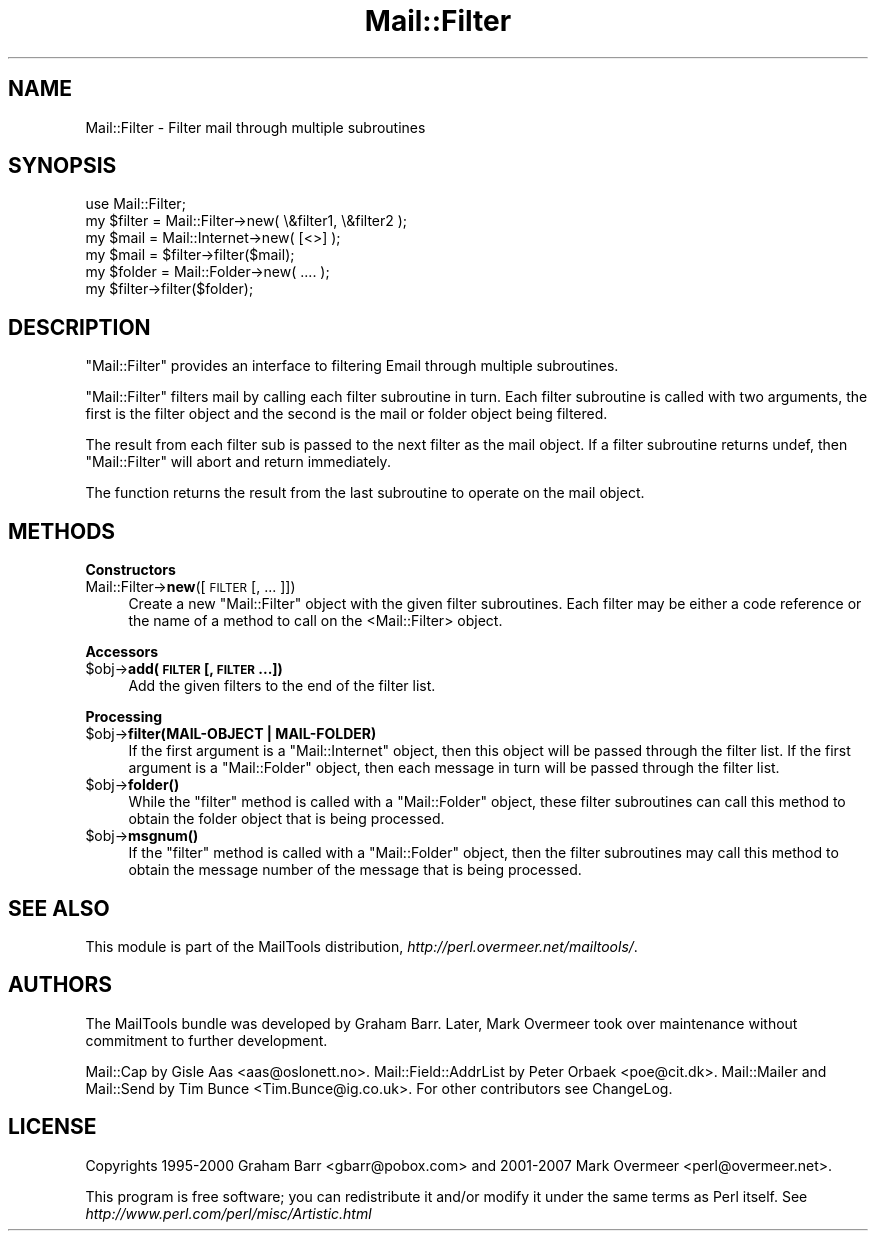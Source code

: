 .\" Automatically generated by Pod::Man 2.16 (Pod::Simple 3.05)
.\"
.\" Standard preamble:
.\" ========================================================================
.de Sh \" Subsection heading
.br
.if t .Sp
.ne 5
.PP
\fB\\$1\fR
.PP
..
.de Sp \" Vertical space (when we can't use .PP)
.if t .sp .5v
.if n .sp
..
.de Vb \" Begin verbatim text
.ft CW
.nf
.ne \\$1
..
.de Ve \" End verbatim text
.ft R
.fi
..
.\" Set up some character translations and predefined strings.  \*(-- will
.\" give an unbreakable dash, \*(PI will give pi, \*(L" will give a left
.\" double quote, and \*(R" will give a right double quote.  \*(C+ will
.\" give a nicer C++.  Capital omega is used to do unbreakable dashes and
.\" therefore won't be available.  \*(C` and \*(C' expand to `' in nroff,
.\" nothing in troff, for use with C<>.
.tr \(*W-
.ds C+ C\v'-.1v'\h'-1p'\s-2+\h'-1p'+\s0\v'.1v'\h'-1p'
.ie n \{\
.    ds -- \(*W-
.    ds PI pi
.    if (\n(.H=4u)&(1m=24u) .ds -- \(*W\h'-12u'\(*W\h'-12u'-\" diablo 10 pitch
.    if (\n(.H=4u)&(1m=20u) .ds -- \(*W\h'-12u'\(*W\h'-8u'-\"  diablo 12 pitch
.    ds L" ""
.    ds R" ""
.    ds C` ""
.    ds C' ""
'br\}
.el\{\
.    ds -- \|\(em\|
.    ds PI \(*p
.    ds L" ``
.    ds R" ''
'br\}
.\"
.\" Escape single quotes in literal strings from groff's Unicode transform.
.ie \n(.g .ds Aq \(aq
.el       .ds Aq '
.\"
.\" If the F register is turned on, we'll generate index entries on stderr for
.\" titles (.TH), headers (.SH), subsections (.Sh), items (.Ip), and index
.\" entries marked with X<> in POD.  Of course, you'll have to process the
.\" output yourself in some meaningful fashion.
.ie \nF \{\
.    de IX
.    tm Index:\\$1\t\\n%\t"\\$2"
..
.    nr % 0
.    rr F
.\}
.el \{\
.    de IX
..
.\}
.\"
.\" Accent mark definitions (@(#)ms.acc 1.5 88/02/08 SMI; from UCB 4.2).
.\" Fear.  Run.  Save yourself.  No user-serviceable parts.
.    \" fudge factors for nroff and troff
.if n \{\
.    ds #H 0
.    ds #V .8m
.    ds #F .3m
.    ds #[ \f1
.    ds #] \fP
.\}
.if t \{\
.    ds #H ((1u-(\\\\n(.fu%2u))*.13m)
.    ds #V .6m
.    ds #F 0
.    ds #[ \&
.    ds #] \&
.\}
.    \" simple accents for nroff and troff
.if n \{\
.    ds ' \&
.    ds ` \&
.    ds ^ \&
.    ds , \&
.    ds ~ ~
.    ds /
.\}
.if t \{\
.    ds ' \\k:\h'-(\\n(.wu*8/10-\*(#H)'\'\h"|\\n:u"
.    ds ` \\k:\h'-(\\n(.wu*8/10-\*(#H)'\`\h'|\\n:u'
.    ds ^ \\k:\h'-(\\n(.wu*10/11-\*(#H)'^\h'|\\n:u'
.    ds , \\k:\h'-(\\n(.wu*8/10)',\h'|\\n:u'
.    ds ~ \\k:\h'-(\\n(.wu-\*(#H-.1m)'~\h'|\\n:u'
.    ds / \\k:\h'-(\\n(.wu*8/10-\*(#H)'\z\(sl\h'|\\n:u'
.\}
.    \" troff and (daisy-wheel) nroff accents
.ds : \\k:\h'-(\\n(.wu*8/10-\*(#H+.1m+\*(#F)'\v'-\*(#V'\z.\h'.2m+\*(#F'.\h'|\\n:u'\v'\*(#V'
.ds 8 \h'\*(#H'\(*b\h'-\*(#H'
.ds o \\k:\h'-(\\n(.wu+\w'\(de'u-\*(#H)/2u'\v'-.3n'\*(#[\z\(de\v'.3n'\h'|\\n:u'\*(#]
.ds d- \h'\*(#H'\(pd\h'-\w'~'u'\v'-.25m'\f2\(hy\fP\v'.25m'\h'-\*(#H'
.ds D- D\\k:\h'-\w'D'u'\v'-.11m'\z\(hy\v'.11m'\h'|\\n:u'
.ds th \*(#[\v'.3m'\s+1I\s-1\v'-.3m'\h'-(\w'I'u*2/3)'\s-1o\s+1\*(#]
.ds Th \*(#[\s+2I\s-2\h'-\w'I'u*3/5'\v'-.3m'o\v'.3m'\*(#]
.ds ae a\h'-(\w'a'u*4/10)'e
.ds Ae A\h'-(\w'A'u*4/10)'E
.    \" corrections for vroff
.if v .ds ~ \\k:\h'-(\\n(.wu*9/10-\*(#H)'\s-2\u~\d\s+2\h'|\\n:u'
.if v .ds ^ \\k:\h'-(\\n(.wu*10/11-\*(#H)'\v'-.4m'^\v'.4m'\h'|\\n:u'
.    \" for low resolution devices (crt and lpr)
.if \n(.H>23 .if \n(.V>19 \
\{\
.    ds : e
.    ds 8 ss
.    ds o a
.    ds d- d\h'-1'\(ga
.    ds D- D\h'-1'\(hy
.    ds th \o'bp'
.    ds Th \o'LP'
.    ds ae ae
.    ds Ae AE
.\}
.rm #[ #] #H #V #F C
.\" ========================================================================
.\"
.IX Title "Mail::Filter 3"
.TH Mail::Filter 3 "2014-01-05" "perl v5.10.0" "User Contributed Perl Documentation"
.\" For nroff, turn off justification.  Always turn off hyphenation; it makes
.\" way too many mistakes in technical documents.
.if n .ad l
.nh
.SH "NAME"
Mail::Filter \- Filter mail through multiple subroutines
.SH "SYNOPSIS"
.IX Header "SYNOPSIS"
.Vb 1
\& use Mail::Filter;
\&    
\& my $filter = Mail::Filter\->new( \e&filter1, \e&filter2 );
\&    
\& my $mail   = Mail::Internet\->new( [<>] );
\& my $mail   = $filter\->filter($mail);
\&
\& my $folder = Mail::Folder\->new( .... );
\& my $filter\->filter($folder);
.Ve
.SH "DESCRIPTION"
.IX Header "DESCRIPTION"
\&\f(CW\*(C`Mail::Filter\*(C'\fR provides an interface to filtering Email through multiple
subroutines.
.PP
\&\f(CW\*(C`Mail::Filter\*(C'\fR filters mail by calling each filter subroutine in turn. Each
filter subroutine is called with two arguments, the first is the filter
object and the second is the mail or folder object being filtered.
.PP
The result from each filter sub is passed to the next filter as the mail
object. If a filter subroutine returns undef, then \f(CW\*(C`Mail::Filter\*(C'\fR will abort
and return immediately.
.PP
The function returns the result from the last subroutine to operate on the 
mail object.
.SH "METHODS"
.IX Header "METHODS"
.Sh "Constructors"
.IX Subsection "Constructors"
.IP "Mail::Filter\->\fBnew\fR([\s-1FILTER\s0 [, ... ]])" 4
.IX Item "Mail::Filter->new([FILTER [, ... ]])"
Create a new \f(CW\*(C`Mail::Filter\*(C'\fR object with the given filter subroutines. Each
filter may be either a code reference or the name of a method to call
on the <Mail::Filter> object.
.Sh "Accessors"
.IX Subsection "Accessors"
.ie n .IP "$obj\fR\->\fBadd(\s-1FILTER\s0 [, \s-1FILTER\s0 ...])" 4
.el .IP "\f(CW$obj\fR\->\fBadd\fR(\s-1FILTER\s0 [, \s-1FILTER\s0 ...])" 4
.IX Item "$obj->add(FILTER [, FILTER ...])"
Add the given filters to the end of the filter list.
.Sh "Processing"
.IX Subsection "Processing"
.ie n .IP "$obj\fR\->\fBfilter(MAIL-OBJECT | MAIL-FOLDER)" 4
.el .IP "\f(CW$obj\fR\->\fBfilter\fR(MAIL-OBJECT | MAIL-FOLDER)" 4
.IX Item "$obj->filter(MAIL-OBJECT | MAIL-FOLDER)"
If the first argument is a \f(CW\*(C`Mail::Internet\*(C'\fR object, then this object will
be passed through the filter list. If the first argument is a \f(CW\*(C`Mail::Folder\*(C'\fR
object, then each message in turn will be passed through the filter list.
.ie n .IP "$obj\fR\->\fBfolder()" 4
.el .IP "\f(CW$obj\fR\->\fBfolder\fR()" 4
.IX Item "$obj->folder()"
While the \f(CW\*(C`filter\*(C'\fR method is called with a \f(CW\*(C`Mail::Folder\*(C'\fR object, these
filter subroutines can call this method to obtain the folder object that is
being processed.
.ie n .IP "$obj\fR\->\fBmsgnum()" 4
.el .IP "\f(CW$obj\fR\->\fBmsgnum\fR()" 4
.IX Item "$obj->msgnum()"
If the \f(CW\*(C`filter\*(C'\fR method is called with a \f(CW\*(C`Mail::Folder\*(C'\fR object, then the
filter subroutines may call this method to obtain the message number
of the message that is being processed.
.SH "SEE ALSO"
.IX Header "SEE ALSO"
This module is part of the MailTools distribution,
\&\fIhttp://perl.overmeer.net/mailtools/\fR.
.SH "AUTHORS"
.IX Header "AUTHORS"
The MailTools bundle was developed by Graham Barr.  Later, Mark
Overmeer took over maintenance without commitment to further development.
.PP
Mail::Cap by Gisle Aas <aas@oslonett.no>.
Mail::Field::AddrList by Peter Orbaek <poe@cit.dk>.
Mail::Mailer and Mail::Send by Tim Bunce <Tim.Bunce@ig.co.uk>.
For other contributors see ChangeLog.
.SH "LICENSE"
.IX Header "LICENSE"
Copyrights 1995\-2000 Graham Barr <gbarr@pobox.com> and
2001\-2007 Mark Overmeer <perl@overmeer.net>.
.PP
This program is free software; you can redistribute it and/or modify it
under the same terms as Perl itself.
See \fIhttp://www.perl.com/perl/misc/Artistic.html\fR
